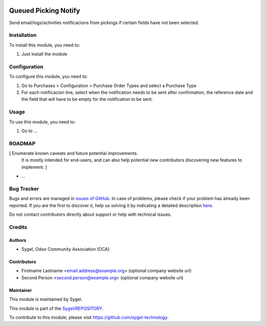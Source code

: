 .. image:: https://img.shields.io/badge/licence-AGPL--3-blue.svg
	:target: http://www.gnu.org/licenses/agpl
	:alt: License: AGPL-3

=====================
Queued Picking Notify
=====================

Send email/logs/activities notificacions from pickings if certain fields have not been selected.


Installation
============

To install this module, you need to:

#. Just install the module


Configuration
=============

To configure this module, you need to:

#. Go to Purchases > Configuration > Purchase Order Types and select a Purchase Type
#. For each notificacion line, select when the notification needs to be sent after confirmation, the reference date and the field that will have to be empty for the notification to be sent.


Usage
=====

To use this module, you need to:

#. Go to ...


ROADMAP
=======

[ Enumerate known caveats and future potential improvements.
  It is mostly intended for end-users, and can also help
  potential new contributors discovering new features to implement. ]

* ...


Bug Tracker
===========

Bugs and errors are managed in `issues of GitHub <https://github.com/sygel-technology/REPOSITORY/issues>`_.
In case of problems, please check if your problem has already been
reported. If you are the first to discover it, help us solving it by indicating
a detailed description `here <https://github.com/sygel-technology/REPOSITORY/issues/new>`_.

Do not contact contributors directly about support or help with technical issues.


Credits
=======

Authors
~~~~~~~

* Sygel, Odoo Community Association (OCA)


Contributors
~~~~~~~~~~~~

* Firstname Lastname <email.address@example.org> (optional company website url)
* Second Person <second.person@example.org> (optional company website url)


Maintainer
~~~~~~~~~~

This module is maintained by Sygel.


This module is part of the `Sygel/REPOSITORY <https://github.com/sygel-technology/repository>`_.

To contribute to this module, please visit https://github.com/sygel-technology.
